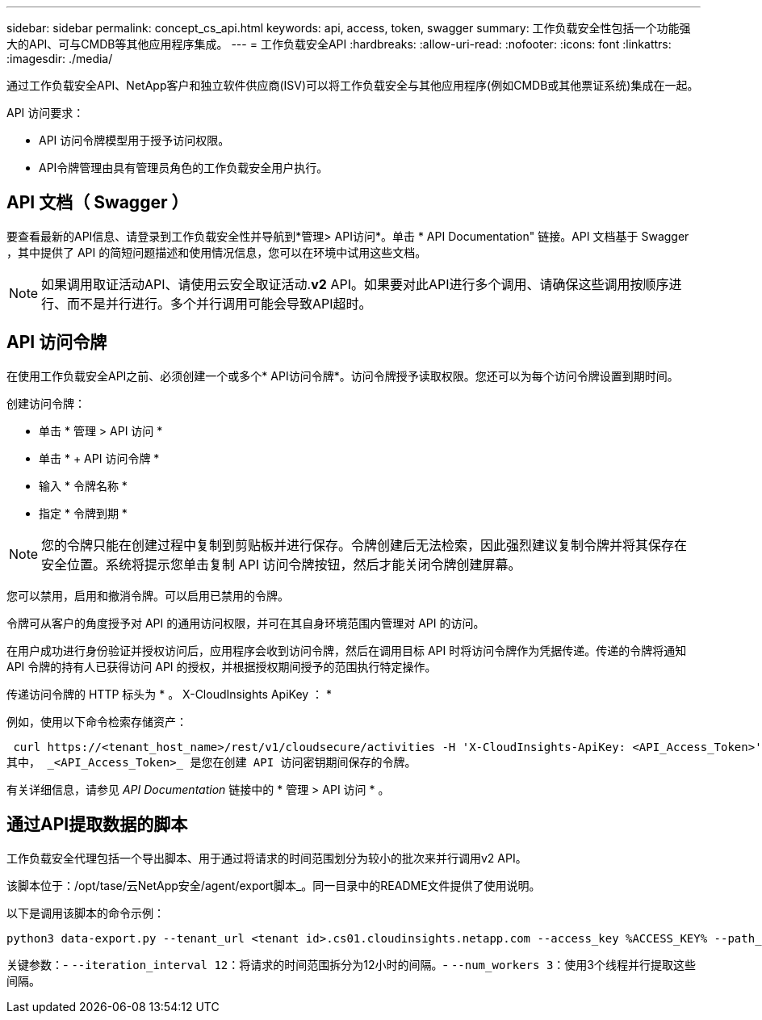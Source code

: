 ---
sidebar: sidebar 
permalink: concept_cs_api.html 
keywords: api, access, token, swagger 
summary: 工作负载安全性包括一个功能强大的API、可与CMDB等其他应用程序集成。 
---
= 工作负载安全API
:hardbreaks:
:allow-uri-read: 
:nofooter: 
:icons: font
:linkattrs: 
:imagesdir: ./media/


[role="lead"]
通过工作负载安全API、NetApp客户和独立软件供应商(ISV)可以将工作负载安全与其他应用程序(例如CMDB或其他票证系统)集成在一起。

API 访问要求：

* API 访问令牌模型用于授予访问权限。
* API令牌管理由具有管理员角色的工作负载安全用户执行。




== API 文档（ Swagger ）

要查看最新的API信息、请登录到工作负载安全性并导航到*管理> API访问*。单击 * API Documentation" 链接。API 文档基于 Swagger ，其中提供了 API 的简短问题描述和使用情况信息，您可以在环境中试用这些文档。


NOTE: 如果调用取证活动API、请使用云安全取证活动.*v2* API。如果要对此API进行多个调用、请确保这些调用按顺序进行、而不是并行进行。多个并行调用可能会导致API超时。



== API 访问令牌

在使用工作负载安全API之前、必须创建一个或多个* API访问令牌*。访问令牌授予读取权限。您还可以为每个访问令牌设置到期时间。

创建访问令牌：

* 单击 * 管理 > API 访问 *
* 单击 * + API 访问令牌 *
* 输入 * 令牌名称 *
* 指定 * 令牌到期 *



NOTE: 您的令牌只能在创建过程中复制到剪贴板并进行保存。令牌创建后无法检索，因此强烈建议复制令牌并将其保存在安全位置。系统将提示您单击复制 API 访问令牌按钮，然后才能关闭令牌创建屏幕。

您可以禁用，启用和撤消令牌。可以启用已禁用的令牌。

令牌可从客户的角度授予对 API 的通用访问权限，并可在其自身环境范围内管理对 API 的访问。

在用户成功进行身份验证并授权访问后，应用程序会收到访问令牌，然后在调用目标 API 时将访问令牌作为凭据传递。传递的令牌将通知 API 令牌的持有人已获得访问 API 的授权，并根据授权期间授予的范围执行特定操作。

传递访问令牌的 HTTP 标头为 * 。 X-CloudInsights ApiKey ： *

例如，使用以下命令检索存储资产：

 curl https://<tenant_host_name>/rest/v1/cloudsecure/activities -H 'X-CloudInsights-ApiKey: <API_Access_Token>'
其中， _<API_Access_Token>_ 是您在创建 API 访问密钥期间保存的令牌。

有关详细信息，请参见 _API Documentation_ 链接中的 * 管理 > API 访问 * 。



== 通过API提取数据的脚本

工作负载安全代理包括一个导出脚本、用于通过将请求的时间范围划分为较小的批次来并行调用v2 API。

该脚本位于：/opt/tase/云NetApp安全/agent/export脚本_。同一目录中的README文件提供了使用说明。

以下是调用该脚本的命令示例：

[source]
----
python3 data-export.py --tenant_url <tenant id>.cs01.cloudinsights.netapp.com --access_key %ACCESS_KEY% --path_filter "<dir path>" --user_name "<user>" --from_time "01-08-2024 00:00:00" --to_time "31-08-2024 23:59:59" --iteration_interval 12 --num_workers 3
----
关键参数：- `--iteration_interval 12`：将请求的时间范围拆分为12小时的间隔。- `--num_workers 3`：使用3个线程并行提取这些间隔。
